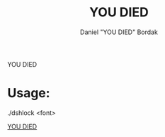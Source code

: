 #+Title: YOU DIED
#+Author: Daniel "YOU DIED" Bordak

YOU DIED

* Usage:

./dshlock <font>

[[http://www.dafont.com/day-roman.font?fpp=50&psize=l&text=YOU+DIED][YOU DIED]]
